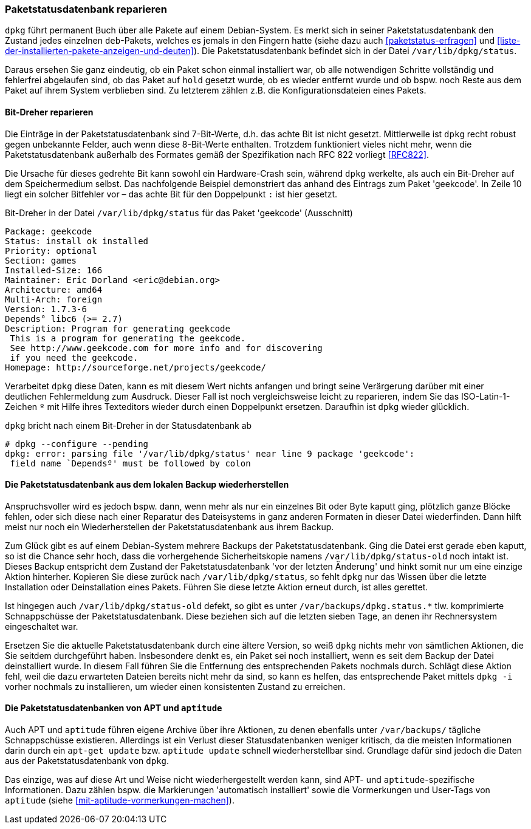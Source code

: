 // Datei: ./werkzeuge/paketoperationen/paketstatusdatenbank-reparieren.adoc

// Baustelle: Fertig

[[paketstatusdatenbank-reparieren]]

=== Paketstatusdatenbank reparieren ===

// Stichworte für den Index
(((Paketstatusdatenbank, /var/lib/dpkg/status)))
`dpkg` führt permanent Buch über alle Pakete auf einem Debian-System. Es
merkt sich in seiner Paketstatusdatenbank den Zustand jedes einzelnen
`deb`-Pakets, welches es jemals in den Fingern hatte (siehe dazu auch
<<paketstatus-erfragen>> und
<<liste-der-installierten-pakete-anzeigen-und-deuten>>). Die
Paketstatusdatenbank befindet sich in der Datei
`/var/lib/dpkg/status`.

Daraus ersehen Sie ganz eindeutig, ob ein Paket schon einmal installiert
war, ob alle notwendigen Schritte vollständig und fehlerfrei abgelaufen
sind, ob das Paket auf `hold` gesetzt wurde, ob es wieder entfernt wurde
und ob bspw. noch Reste aus dem Paket auf ihrem System verblieben sind.
Zu letzterem zählen z.B. die Konfigurationsdateien eines Pakets.

==== Bit-Dreher reparieren ====

Die Einträge in der Paketstatusdatenbank sind 7-Bit-Werte, d.h. das
achte Bit ist nicht gesetzt. Mittlerweile ist `dpkg` recht robust gegen
unbekannte Felder, auch wenn diese 8-Bit-Werte enthalten. Trotzdem
funktioniert vieles nicht mehr, wenn die Paketstatusdatenbank außerhalb
des Formates gemäß der Spezifikation nach RFC 822 vorliegt <<RFC822>>.

Die Ursache für dieses gedrehte Bit kann sowohl ein Hardware-Crash sein,
während `dpkg` werkelte, als auch ein Bit-Dreher auf dem Speichermedium
selbst. Das nachfolgende Beispiel demonstriert das anhand des Eintrags
zum Paket 'geekcode'. In Zeile 10 liegt ein solcher Bitfehler vor – das
achte Bit für den Doppelpunkt `:` ist hier gesetzt.

.Bit-Dreher in der Datei `/var/lib/dpkg/status` für das Paket 'geekcode' (Ausschnitt)
----
Package: geekcode
Status: install ok installed
Priority: optional
Section: games
Installed-Size: 166
Maintainer: Eric Dorland <eric@debian.org>
Architecture: amd64
Multi-Arch: foreign
Version: 1.7.3-6
Depends° libc6 (>= 2.7)
Description: Program for generating geekcode
 This is a program for generating the geekcode.
 See http://www.geekcode.com for more info and for discovering
 if you need the geekcode.
Homepage: http://sourceforge.net/projects/geekcode/
----

Verarbeitet `dpkg` diese Daten, kann es mit diesem Wert nichts anfangen
und bringt seine Verärgerung darüber mit einer deutlichen Fehlermeldung
zum Ausdruck. Dieser Fall ist noch vergleichsweise leicht zu reparieren,
indem Sie das ISO-Latin-1-Zeichen `º` mit Hilfe ihres Texteditors wieder
durch einen Doppelpunkt ersetzen. Daraufhin ist `dpkg` wieder glücklich.

.`dpkg` bricht nach einem Bit-Dreher in der Statusdatenbank ab
----
# dpkg --configure --pending
dpkg: error: parsing file '/var/lib/dpkg/status' near line 9 package 'geekcode':
 field name `Dependsº' must be followed by colon
----

==== Die Paketstatusdatenbank aus dem lokalen Backup wiederherstellen ====

Anspruchsvoller wird es jedoch bspw. dann, wenn mehr als nur ein
einzelnes Bit oder Byte kaputt ging, plötzlich ganze Blöcke fehlen, oder
sich diese nach einer Reparatur des Dateisystems in ganz anderen
Formaten in dieser Datei wiederfinden. Dann hilft meist nur noch ein
Wiederherstellen der Paketstatusdatenbank aus ihrem Backup.

// Stichworte für den Index
(((Paketstatusdatenbank, /var/lib/dpkg/status-old)))

Zum Glück gibt es auf einem Debian-System mehrere Backups der
Paketstatusdatenbank. Ging die Datei erst gerade eben kaputt, so ist die
Chance sehr hoch, dass die vorhergehende Sicherheitskopie namens
`/var/lib/dpkg/status-old` noch intakt ist. Dieses Backup
entspricht dem Zustand der Paketstatusdatenbank 'vor der letzten
Änderung' und hinkt somit nur um eine einzige Aktion hinterher. Kopieren
Sie diese zurück nach `/var/lib/dpkg/status`, so fehlt `dpkg`
nur das Wissen über die letzte Installation oder Deinstallation eines
Pakets. Führen Sie diese letzte Aktion erneut durch, ist alles gerettet.

Ist hingegen auch `/var/lib/dpkg/status-old` defekt, so gibt es
unter `/var/backups/dpkg.status.*` tlw. komprimierte
Schnappschüsse der Paketstatusdatenbank. Diese beziehen sich auf die
letzten sieben Tage, an denen ihr Rechnersystem eingeschaltet war.

Ersetzen Sie die aktuelle Paketstatusdatenbank durch eine ältere
Version, so weiß `dpkg` nichts mehr von sämtlichen Aktionen, die Sie
seitdem durchgeführt haben. Insbesondere denkt es, ein Paket sei noch
installiert, wenn es seit dem Backup der Datei deinstalliert wurde. In
diesem Fall führen Sie die Entfernung des entsprechenden Pakets nochmals
durch. Schlägt diese Aktion fehl, weil die dazu erwarteten Dateien
bereits nicht mehr da sind, so kann es helfen, das entsprechende Paket
mittels `dpkg -i` vorher nochmals zu installieren, um wieder einen
konsistenten Zustand zu erreichen.

==== Die Paketstatusdatenbanken von APT und `aptitude` ====

// Stichworte für den Index
(((Paketstatusdatenbank, apt-get update)))
(((Paketstatusdatenbank, aptitude update)))
Auch APT und `aptitude` führen eigene Archive über ihre Aktionen, zu
denen ebenfalls unter `/var/backups/` tägliche Schnappschüsse
existieren. Allerdings ist ein Verlust dieser Statusdatenbanken weniger
kritisch, da die meisten Informationen darin durch ein `apt-get update`
bzw. `aptitude update` schnell wiederherstellbar sind. Grundlage dafür
sind jedoch die Daten aus der Paketstatusdatenbank von `dpkg`.

Das einzige, was auf diese Art und Weise nicht wiederhergestellt werden
kann, sind APT- und `aptitude`-spezifische Informationen. Dazu zählen
bspw. die Markierungen 'automatisch installiert' sowie die Vormerkungen
und User-Tags von `aptitude` (siehe <<mit-aptitude-vormerkungen-machen>>).

// Datei (Ende): ./werkzeuge/paketoperationen/paketstatusdatenbank-reparieren.adoc
